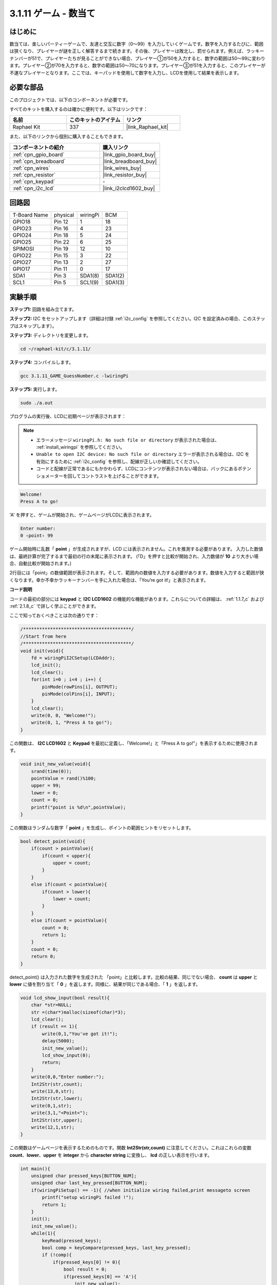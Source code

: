 .. _3.1.11_c:

3.1.11 ゲーム - 数当て
~~~~~~~~~~~~~~~~~~~~~~~~~~~~~~~

はじめに
------------------

数当ては、楽しいパーティーゲームで、友達と交互に数字（0〜99）を入力していくゲームです。数字を入力するたびに、範囲は狭くなり、プレイヤーが謎を正しく解答するまで続きます。その後、プレイヤーは敗北し、罰せられます。例えば、ラッキーナンバーが51で、プレイヤーたちが見ることができない場合、プレイヤー①が50を入力すると、数字の範囲は50〜99に変わります。プレイヤー②が70を入力すると、数字の範囲は50〜70になります。プレイヤー③が51を入力すると、このプレイヤーが不運なプレイヤーとなります。ここでは、キーパッドを使用して数字を入力し、LCDを使用して結果を表示します。

必要な部品
------------------------------

このプロジェクトでは、以下のコンポーネントが必要です。

.. image:: ../img/list_GAME_Guess_Number.png
    :align: center

すべてのキットを購入するのは確かに便利です。以下はリンクです：

.. list-table::
    :widths: 20 20 20
    :header-rows: 1

    *   - 名前
        - このキットのアイテム
        - リンク
    *   - Raphael Kit
        - 337
        - |link_Raphael_kit|

また、以下のリンクから個別に購入することもできます。

.. list-table::
    :widths: 30 20
    :header-rows: 1

    *   - コンポーネントの紹介
        - 購入リンク

    *   - :ref:`cpn_gpio_board`
        - |link_gpio_board_buy|
    *   - :ref:`cpn_breadboard`
        - |link_breadboard_buy|
    *   - :ref:`cpn_wires`
        - |link_wires_buy|
    *   - :ref:`cpn_resistor`
        - |link_resistor_buy|
    *   - :ref:`cpn_keypad`
        - \-
    *   - :ref:`cpn_i2c_lcd`
        - |link_i2clcd1602_buy|

回路図
-----------------------

============ ======== ======== =======
T-Board Name physical wiringPi BCM
GPIO18       Pin 12   1        18
GPIO23       Pin 16   4        23
GPIO24       Pin 18   5        24
GPIO25       Pin 22   6        25
SPIMOSI      Pin 19   12       10
GPIO22       Pin 15   3        22
GPIO27       Pin 13   2        27
GPIO17       Pin 11   0        17
SDA1         Pin 3    SDA1(8)  SDA1(2)
SCL1         Pin 5    SCL1(9)  SDA1(3)
============ ======== ======== =======

.. image:: ../img/Schematic_three_one12.png
   :align: center

実験手順
-----------------------------

**ステップ1:** 回路を組み立てます。

.. image:: ../img/image273.png

**ステップ2:** I2C をセットアップします（詳細は付録 :ref:`i2c_config` を参照してください。I2C を設定済みの場合、このステップはスキップします）。

**ステップ3:** ディレクトリを変更します。

.. raw:: html

   <run></run>

.. code-block:: 

    cd ~/raphael-kit/c/3.1.11/

**ステップ4:** コンパイルします。

.. raw:: html

   <run></run>

.. code-block:: 

    gcc 3.1.11_GAME_GuessNumber.c -lwiringPi

**ステップ5:** 実行します。

.. raw:: html

   <run></run>

.. code-block:: 

    sudo ./a.out

プログラムの実行後、LCDに初期ページが表示されます：

.. note::

    * エラーメッセージ ``wiringPi.h: No such file or directory`` が表示された場合は、 :ref:`install_wiringpi` を参照してください。
    * ``Unable to open I2C device: No such file or directory`` エラーが表示される場合は、I2C を有効にするために :ref:`i2c_config` を参照し、配線が正しいか確認してください。
    * コードと配線が正常であるにもかかわらず、LCDにコンテンツが表示されない場合は、バックにあるポテンショメーターを回してコントラストを上げることができます。

.. code-block:: 

   Welcome!
   Press A to go!

'A' を押すと、ゲームが開始され、ゲームページがLCDに表示されます。

.. code-block:: 

   Enter number:
   0 ‹point‹ 99

ゲーム開始時に乱数「 **point** 」が生成されますが、LCD には表示されません。これを推測する必要があります。 入力した数値は、最終計算が完了するまで最初の行の末尾に表示されます。 (「D」を押すと比較が開始され、入力数値が **10** より大きい場合、自動比較が開始されます。)

2行目には「point」の数値範囲が表示されます。そして、範囲内の数値を入力する必要があります。数値を入力すると範囲が狭くなります。幸か不幸かラッキーナンバーを手に入れた場合は、「You’re got it!」と表示されます。

**コード説明**

コードの最初の部分には **keypad** と **I2C LCD1602** の機能的な機能があります。これらについての詳細は、 :ref:`1.1.7_c` および :ref:`2.1.8_c` で詳しく学ぶことができます。

ここで知っておくべきことは次の通りです：

.. code-block:: c

    /****************************************/
    //Start from here
    /****************************************/
    void init(void){
        fd = wiringPiI2CSetup(LCDAddr);
        lcd_init();
        lcd_clear();
        for(int i=0 ; i<4 ; i++) {
            pinMode(rowPins[i], OUTPUT);
            pinMode(colPins[i], INPUT);
        }
        lcd_clear();
        write(0, 0, "Welcome!");
        write(0, 1, "Press A to go!");
    }
    
この関数は、 **I2C LCD1602** と **Keypad** を最初に定義し、「Welcome!」と「Press A to go!”」を表示するために使用されます。

.. code-block:: c

    void init_new_value(void){
        srand(time(0));
        pointValue = rand()%100;
        upper = 99;
        lower = 0;
        count = 0;
        printf("point is %d\n",pointValue);
    }

この関数はランダムな数字「 **point** 」を生成し、ポイントの範囲ヒントをリセットします。

.. code-block:: c

    bool detect_point(void){
        if(count > pointValue){
            if(count < upper){
                upper = count;
            }
        }
        else if(count < pointValue){
            if(count > lower){
                lower = count;
            }
        }
        else if(count = pointValue){
            count = 0;
            return 1;
        }
        count = 0;
        return 0;
    }

detect_point() は入力された数字を生成された 「point」と比較します。比較の結果、同じでない場合、 **count** は **upper** と **lower** に値を割り当て「 **0** 」を返します。同様に、結果が同じである場合、「 **1** 」を返します。

.. code-block:: c

    void lcd_show_input(bool result){
        char *str=NULL;
        str =(char*)malloc(sizeof(char)*3);
        lcd_clear();
        if (result == 1){
            write(0,1,"You've got it!");
            delay(5000);
            init_new_value();
            lcd_show_input(0);
            return;
        }
        write(0,0,"Enter number:");
        Int2Str(str,count);
        write(13,0,str);
        Int2Str(str,lower);
        write(0,1,str);
        write(3,1,"<Point<");
        Int2Str(str,upper);
        write(12,1,str);
    }

この関数はゲームページを表示するためのものです。関数 **Int2Str(str,count)** に注意してください。これはこれらの変数 **count**、**lower**、**upper** を **integer** から **character string** に変換し、 **lcd** の正しい表示を行います。

.. code-block:: c

    int main(){
        unsigned char pressed_keys[BUTTON_NUM];
        unsigned char last_key_pressed[BUTTON_NUM];
        if(wiringPiSetup() == -1){ //when initialize wiring failed,print messageto screen
            printf("setup wiringPi failed !");
            return 1; 
        }
        init();
        init_new_value();
        while(1){
            keyRead(pressed_keys);
            bool comp = keyCompare(pressed_keys, last_key_pressed);
            if (!comp){
                if(pressed_keys[0] != 0){
                    bool result = 0;
                    if(pressed_keys[0] == 'A'){
                        init_new_value();
                        lcd_show_input(0);
                    }
                    else if(pressed_keys[0] == 'D'){
                        result = detect_point();
                        lcd_show_input(result);
                    }
                    else if(pressed_keys[0] >='0' && pressed_keys[0] <= '9'){
                        count = count * 10;
                        count = count + (pressed_keys[0] - 48);
                        if (count>=10){
                            result = detect_point();
                        }
                        lcd_show_input(result);
                    }
                }
                keyCopy(last_key_pressed, pressed_keys);
            }
            delay(100);
        }
        return 0;   
    }


Main() 関数はプログラムの全体的なプロセスを含んでおり、以下のように示されています：

1) **I2C LCD1602** と **Keypad** を初期化します。

2) **init_new_value()** を使用してランダムな数値 **0-99** を生成します。

3) ボタンが押されたかどうかを判断し、ボタンの読み取りを取得します。

4) ボタン「 **A** 」が押された場合、ランダムな数値 **0-99** が表示され、ゲームが開始します。

5) ボタン「 **D** 」が押されたことが検出されると、プログラムは結果の判定に入り、結果をLCDに表示します。このステップにより、1つの数字を押してからボタン「 **D** 」を押すだけで結果を判断できます。

6) ボタン **0-9** が押されると、 **count** の値が変更されます。 **count** が **10** より大きい場合、判定が開始されます。

7) ゲームの変化とその値は **LCD1602** に表示されます。

現象の画像
------------------------

.. image:: ../img/image274.jpeg
   :align: center